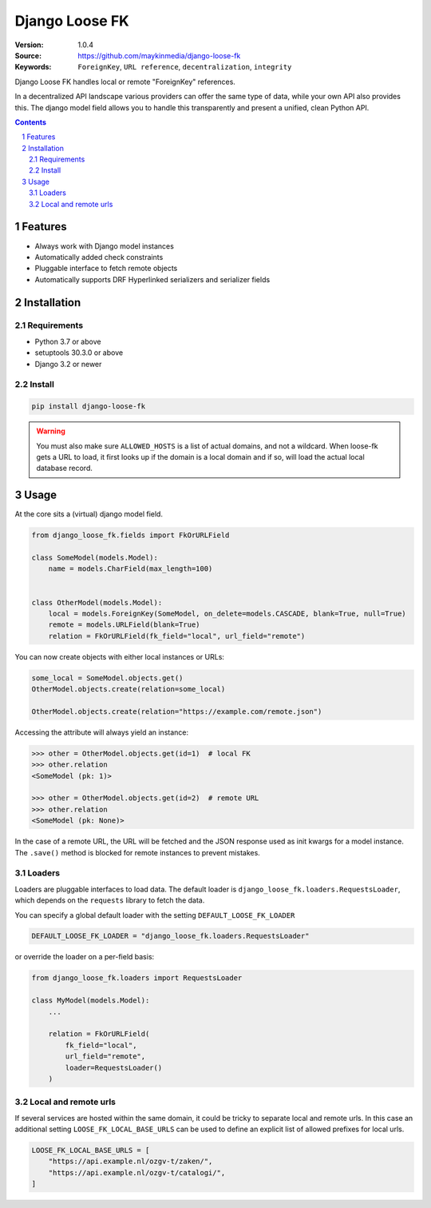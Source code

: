 ===============
Django Loose FK
===============

:Version: 1.0.4
:Source: https://github.com/maykinmedia/django-loose-fk
:Keywords: ``ForeignKey``, ``URL reference``, ``decentralization``, ``integrity``

|build-status| |code-quality| |black| |coverage|

|python-versions| |django-versions| |pypi-version|

Django Loose FK handles local or remote "ForeignKey" references.

In a decentralized API landscape various providers can offer the same type of
data, while your own API also provides this. The django model field allows
you to handle this transparently and present a unified, clean Python API.

.. contents::

.. section-numbering::

Features
========

* Always work with Django model instances
* Automatically added check constraints
* Pluggable interface to fetch remote objects
* Automatically supports DRF Hyperlinked serializers and serializer fields

Installation
============

Requirements
------------

* Python 3.7 or above
* setuptools 30.3.0 or above
* Django 3.2 or newer


Install
-------

.. code-block:: bash

    pip install django-loose-fk

.. warning::

    You must also make sure ``ALLOWED_HOSTS`` is a list of actual domains, and not
    a wildcard. When loose-fk gets a URL to load, it first looks up if the domain
    is a local domain and if so, will load the actual local database record.

Usage
=====

At the core sits a (virtual) django model field.

.. code-block:: python

    from django_loose_fk.fields import FkOrURLField

    class SomeModel(models.Model):
        name = models.CharField(max_length=100)


    class OtherModel(models.Model):
        local = models.ForeignKey(SomeModel, on_delete=models.CASCADE, blank=True, null=True)
        remote = models.URLField(blank=True)
        relation = FkOrURLField(fk_field="local", url_field="remote")


You can now create objects with either local instances or URLs:

.. code-block:: python

    some_local = SomeModel.objects.get()
    OtherModel.objects.create(relation=some_local)

    OtherModel.objects.create(relation="https://example.com/remote.json")


Accessing the attribute will always yield an instance:

.. code-block:: python

    >>> other = OtherModel.objects.get(id=1)  # local FK
    >>> other.relation
    <SomeModel (pk: 1)>

    >>> other = OtherModel.objects.get(id=2)  # remote URL
    >>> other.relation
    <SomeModel (pk: None)>

In the case of a remote URL, the URL will be fetched and the JSON response used
as init kwargs for a model instance. The ``.save()`` method is blocked for
remote instances to prevent mistakes.

Loaders
-------

Loaders are pluggable interfaces to load data. The default loader is
``django_loose_fk.loaders.RequestsLoader``, which depends on the ``requests``
library to fetch the data.

You can specify a global default loader with the setting ``DEFAULT_LOOSE_FK_LOADER``

.. code-block:: python

    DEFAULT_LOOSE_FK_LOADER = "django_loose_fk.loaders.RequestsLoader"

or override the loader on a per-field basis:

.. code-block:: python

    from django_loose_fk.loaders import RequestsLoader

    class MyModel(models.Model):
        ...

        relation = FkOrURLField(
            fk_field="local",
            url_field="remote",
            loader=RequestsLoader()
        )

Local and remote urls
---------------------

If several services are hosted within the same domain, it could be tricky to separate
local and remote urls. In this case an additional setting ``LOOSE_FK_LOCAL_BASE_URLS`` can be used
to define an explicit list of allowed prefixes for local urls.

.. code-block:: python

    LOOSE_FK_LOCAL_BASE_URLS = [
        "https://api.example.nl/ozgv-t/zaken/",
        "https://api.example.nl/ozgv-t/catalogi/",
    ]


.. |build-status| image:: https://github.com/maykinmedia/django-loose-fk/workflows/Run%20CI/badge.svg
    :alt: Build status
    :target: https://github.com/maykinmedia/django-loose-fk/actions?query=workflow%3A%22Run+CI%22

.. |code-quality| image:: https://github.com/maykinmedia/django-loose-fk/workflows/Code%20quality%20checks/badge.svg
     :alt: Code quality checks
     :target: https://github.com/maykinmedia/django-loose-fk/actions?query=workflow%3A%22Code+quality+checks%22

.. |black| image:: https://img.shields.io/badge/code%20style-black-000000.svg
    :target: https://github.com/psf/black

.. |coverage| image:: https://codecov.io/gh/maykinmedia/django-loose-fk/branch/main/graph/badge.svg
    :target: https://codecov.io/gh/maykinmedia/django-loose-fk
    :alt: Coverage status

.. |python-versions| image:: https://img.shields.io/pypi/pyversions/django-loose-fk.svg

.. |django-versions| image:: https://img.shields.io/pypi/djversions/django-loose-fk.svg

.. |pypi-version| image:: https://img.shields.io/pypi/v/django-loose-fk.svg
    :target: https://pypi.org/project/django-loose-fk/
